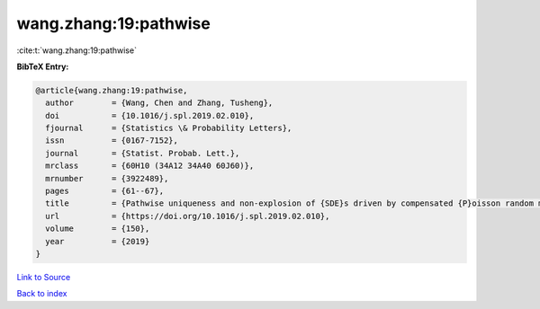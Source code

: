 wang.zhang:19:pathwise
======================

:cite:t:`wang.zhang:19:pathwise`

**BibTeX Entry:**

.. code-block:: bibtex

   @article{wang.zhang:19:pathwise,
     author        = {Wang, Chen and Zhang, Tusheng},
     doi           = {10.1016/j.spl.2019.02.010},
     fjournal      = {Statistics \& Probability Letters},
     issn          = {0167-7152},
     journal       = {Statist. Probab. Lett.},
     mrclass       = {60H10 (34A12 34A40 60J60)},
     mrnumber      = {3922489},
     pages         = {61--67},
     title         = {Pathwise uniqueness and non-explosion of {SDE}s driven by compensated {P}oisson random measures},
     url           = {https://doi.org/10.1016/j.spl.2019.02.010},
     volume        = {150},
     year          = {2019}
   }

`Link to Source <https://doi.org/10.1016/j.spl.2019.02.010},>`_


`Back to index <../By-Cite-Keys.html>`_
